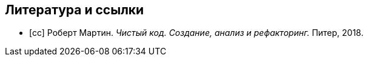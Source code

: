 [bibliography]
== Литература и ссылки

- [[[cc]]] Роберт Мартин. _Чистый код. Создание, анализ и рефакторинг._
  Питер, 2018.
